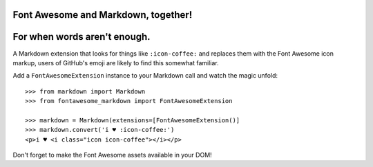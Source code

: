 Font Awesome and Markdown, together!
------------------------------------

For when words aren't enough.
-----------------------------

A Markdown extension that looks for things like ``:icon-coffee:`` and replaces
them with the Font Awesome icon markup, users of GitHub's emoji are likely to
find this somewhat familiar.

Add a ``FontAwesomeExtension`` instance to your Markdown call and watch the
magic unfold::

    >>> from markdown import Markdown
    >>> from fontawesome_markdown import FontAwesomeExtension

    >>> markdown = Markdown(extensions=[FontAwesomeExtension()]
    >>> markdown.convert('i ♥ :icon-coffee:')
    <p>i ♥ <i class="icon icon-coffee"></i></p>

Don't forget to make the Font Awesome assets available in your DOM!
